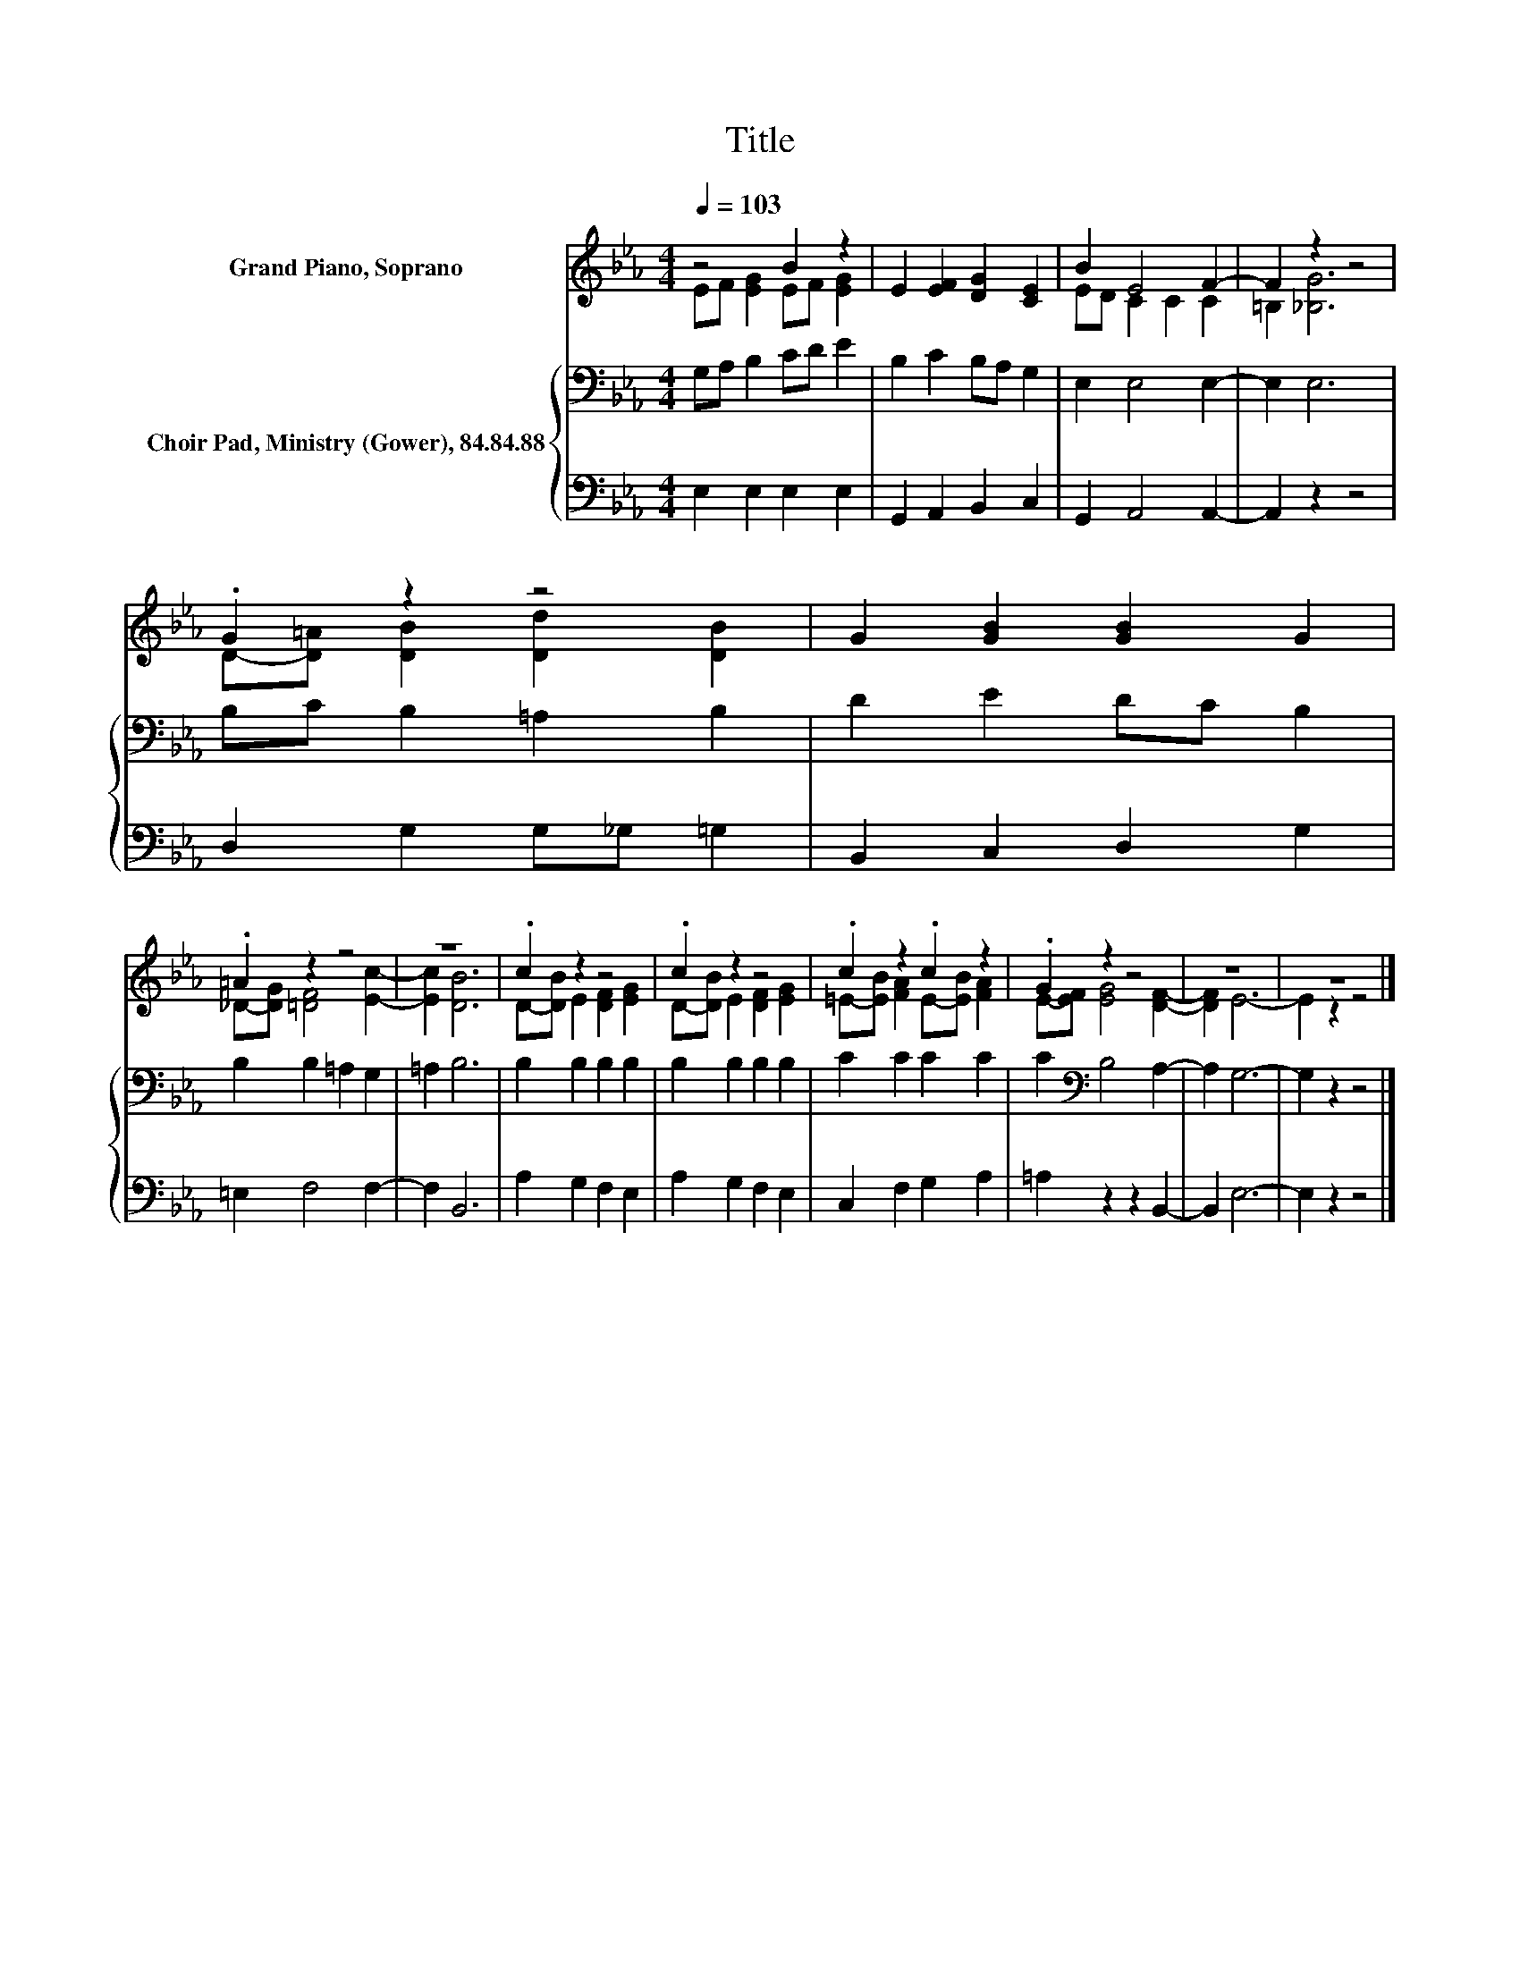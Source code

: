 X:1
T:Title
%%score ( 1 2 ) { 3 | 4 }
L:1/8
Q:1/4=103
M:4/4
K:Eb
V:1 treble nm="Grand Piano, Soprano"
V:2 treble 
V:3 bass nm="Choir Pad, Ministry (Gower), 84.84.88"
V:4 bass 
V:1
 z4 B2 z2 | E2 [EF]2 [DG]2 [CE]2 | B2 E4 F2- | F2 z2 z4 | .G2 z2 z4 | G2 [GB]2 [GB]2 G2 | %6
 .=A2 z2 z4 | z8 | .c2 z2 z4 | .c2 z2 z4 | .c2 z2 .c2 z2 | .G2 z2 z4 | z8 | z8 |] %14
V:2
 EF [EG]2 EF [EG]2 | x8 | ED C2 C2 C2 | =B,2 [_B,G]6 | D-[D=A] [DB]2 [Dd]2 [DB]2 | x8 | %6
 _D-[DG] [=DF]4 [Ec]2- | [Ec]2 [DB]6 | D-[DB] E2 [DF]2 [EG]2 | D-[DB] E2 [DF]2 [EG]2 | %10
 =E-[EB] [FA]2 E-[EB] [FA]2 | E-[EF] [EG]4 [DF]2- | [DF]2 E6- | E2 z2 z4 |] %14
V:3
 G,A, B,2 CD E2 | B,2 C2 B,A, G,2 | E,2 E,4 E,2- | E,2 E,6 | B,C B,2 =A,2 B,2 | D2 E2 DC B,2 | %6
 B,2 B,2 =A,2 G,2 | =A,2 B,6 | B,2 B,2 B,2 B,2 | B,2 B,2 B,2 B,2 | C2 C2 C2 C2 | %11
 C2[K:bass] B,4 A,2- | A,2 G,6- | G,2 z2 z4 |] %14
V:4
 E,2 E,2 E,2 E,2 | G,,2 A,,2 B,,2 C,2 | G,,2 A,,4 A,,2- | A,,2 z2 z4 | D,2 G,2 G,_G, =G,2 | %5
 B,,2 C,2 D,2 G,2 | =E,2 F,4 F,2- | F,2 B,,6 | A,2 G,2 F,2 E,2 | A,2 G,2 F,2 E,2 | %10
 C,2 F,2 G,2 A,2 | =A,2 z2 z2 B,,2- | B,,2 E,6- | E,2 z2 z4 |] %14

